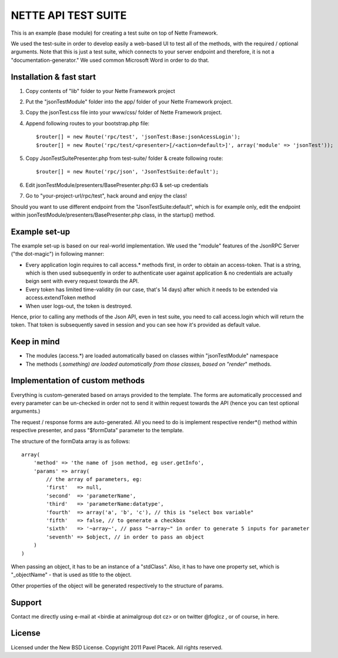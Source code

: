 ======================
 NETTE API TEST SUITE
======================
This is an example (base module) for creating a test suite on top of Nette 
Framework. 

We used the test-suite in order to develop easily a web-based UI to test all
of the methods, with the required / optional arguments. Note that this is
just a test suite, which connects to your server endpoint and therefore,
it is not a "documentation-generator." We used common Microsoft Word in order
to do that.

Installation & fast start
=========================
1) Copy contents of "lib" folder to your Nette Framework project
2) Put the "jsonTestModule" folder into the app/ folder of your Nette Framework project.
3) Copy the jsonTest.css file into your www/css/ folder of Nette Framework project.
4) Append following routes to your bootstrap.php file::

    $router[] = new Route('rpc/test', 'jsonTest:Base:jsonAcessLogin');
    $router[] = new Route('rpc/test/<presenter>[/<action=default>]', array('module' => 'jsonTest'));

5) Copy JsonTestSuitePresenter.php from test-suite/ folder & create following route::

    $router[] = new Route('rpc/json', 'JsonTestSuite:default');

6) Edit jsonTestModule/presenters/BasePresenter.php:63 & set-up credentials
7) Go to "your-project-url/rpc/test", hack around and enjoy the class!

Should you want to use different endpoint from the "JsonTestSuite:default", which
is for example only, edit the endpoint within jsonTestModule/presenters/BasePresenter.php
class, in the startup() method.

Example set-up
==============
The example set-up is based on our real-world implementation. We used the "module"
features of the JsonRPC Server ("the dot-magic") in following manner:

- Every application login requires to call access.* methods first, in order to obtain
  an access-token. That is a string, which is then used subsequently in order to
  authenticate user against application & no credentials are actually beign sent
  with every request towards the API.
- Every token has limited time-validity (in our case, that's 14 days) after which
  it needs to be extended via access.extendToken method
- When user logs-out, the token is destroyed.

Hence, prior to calling any methods of the Json API, even in test suite, you need
to call access.login which will return the token. That token is subsequently saved
in session and you can see how it's provided as default value.

Keep in mind
============
- The modules (access.*) are loaded automatically based on classes within "jsonTestModule" namespace
- The methods (*.something) are loaded automatically from those classes, based on
  "render*" methods.

Implementation of custom methods
================================
Everything is custom-generated based on arrays provided to the template. The forms
are automatically proccessed and every parameter can be un-checked in order not to
send it within request towards the API (hence you can test optional arguments.)

The request / response forms are auto-generated. All you need to do is implement
respective render*() method within respective presenter, and pass "$formData"
parameter to the template.

The structure of the formData array is as follows::

    array(
        'method' => 'the name of json method, eg user.getInfo',
        'params' => array(
            // the array of parameters, eg:
            'first'   => null,
            'second'  => 'parameterName',
            'third'   => 'parameterName:datatype',
            'fourth'  => array('a', 'b', 'c'), // this is "select box variable"
            'fifth'   => false, // to generate a checkbox
            'sixth'   => '~array~', // pass "~array~" in order to generate 5 inputs for parameter
            'seventh' => $object, // in order to pass an object
        )
    )

When passing an object, it has to be an instance of a "stdClass". Also, it has to have
one property set, which is "_objectName" - that is used as title to the object.

Other properties of the object will be generated respectively to the structure of params.

Support
=======
Contact me directly using e-mail at <birdie at animalgroup dot cz> or on twitter
@foglcz , or of course, in here.

License
=======
Licensed under the New BSD License. Copyright 2011 Pavel Ptacek. All rights reserved.

